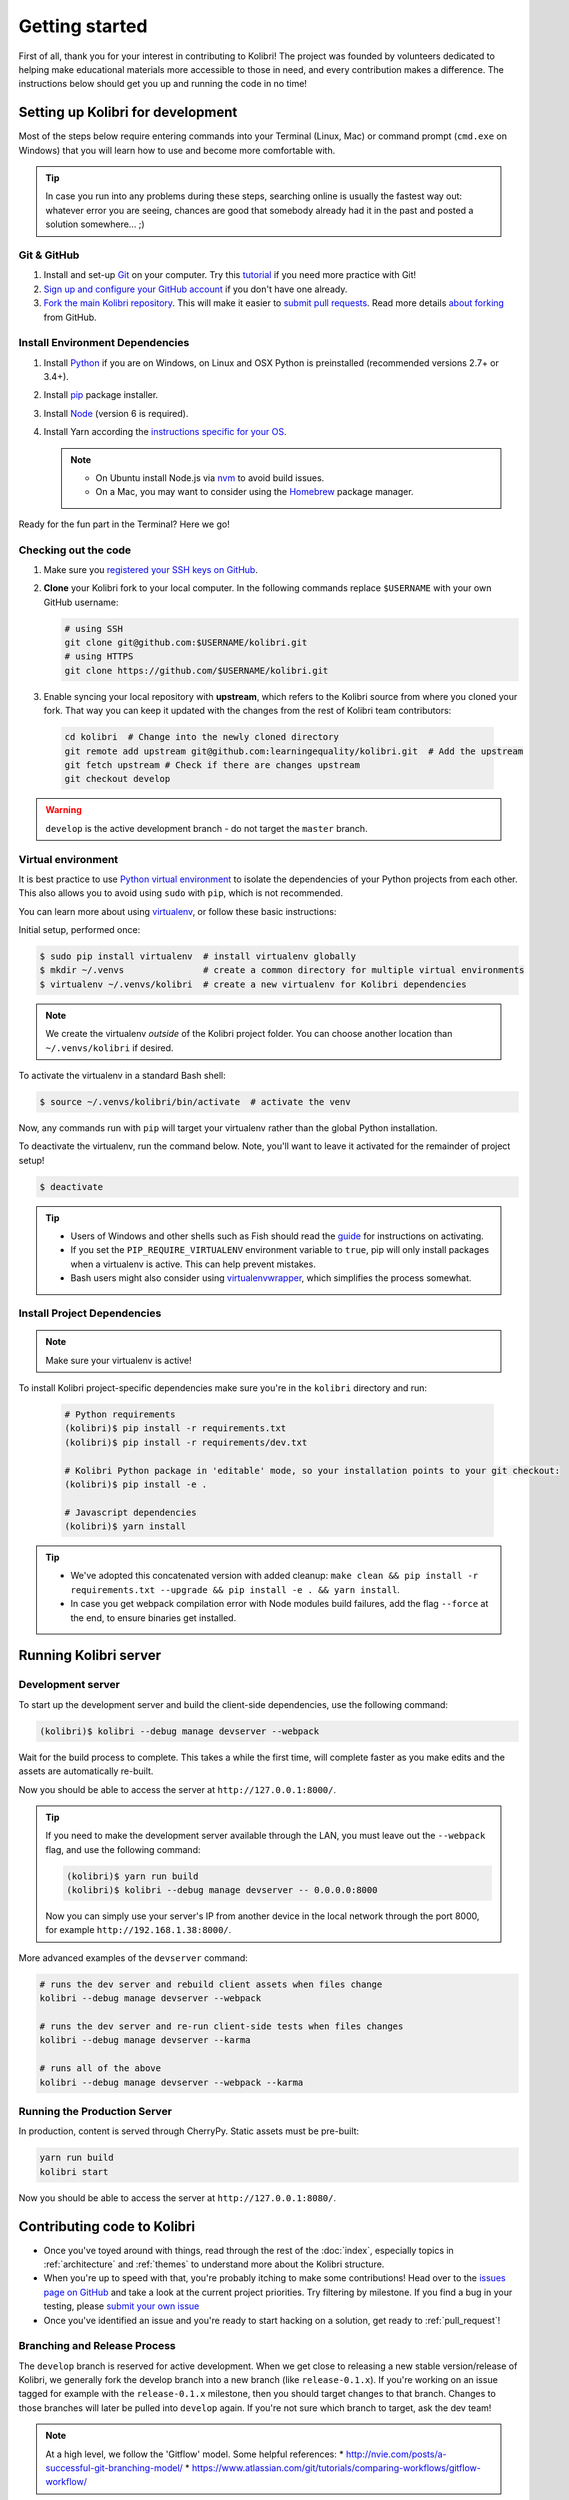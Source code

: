 .. _getting_started:

Getting started
===============

First of all, thank you for your interest in contributing to Kolibri! The project was founded by volunteers dedicated to helping make educational materials more accessible to those in need, and every contribution makes a difference. The instructions below should get you up and running the code in no time!

Setting up Kolibri for development
----------------------------------

Most of the steps below require entering commands into your Terminal (Linux, Mac) or command prompt (``cmd.exe`` on Windows) that you will learn how to use and become more comfortable with.

.. tip::
  In case you run into any problems during these steps, searching online is usually the fastest way out: whatever error you are seeing, chances are good that somebody already had it in the past and posted a solution somewhere... ;)

Git & GitHub
~~~~~~~~~~~~

#. Install and set-up `Git <https://help.github.com/articles/set-up-git/>`_ on your computer. Try this `tutorial <http://learngitbranching.js.org/>`_ if you need more practice with Git!
#. `Sign up and configure your GitHub account <https://github.com/join>`_ if you don't have one already.
#. `Fork the main Kolibri repository <https://github.com/learningequality/kolibri>`_. This will make it easier to `submit pull requests <https://help.github.com/articles/using-pull-requests/>`_. Read more details `about forking <https://help.github.com/articles/fork-a-repo/>`_ from GitHub.


Install Environment Dependencies
~~~~~~~~~~~~~~~~~~~~~~~~~~~~~~~~

#. Install `Python <https://www.python.org/downloads/windows/>`_ if you are on Windows, on Linux and OSX Python is preinstalled (recommended versions 2.7+ or 3.4+).
#. Install `pip <https://pypi.python.org/pypi/pip>`_ package installer.
#. Install `Node <https://nodejs.org/en/>`_ (version 6 is required).
#. Install Yarn according the `instructions specific for your OS <https://yarnpkg.com/en/docs/install/>`_.

   .. note::
     * On Ubuntu install Node.js via `nvm <https://github.com/creationix/nvm>`_ to avoid build issues.
     * On a Mac, you may want to consider using the `Homebrew <http://brew.sh/>`_ package manager.

Ready for the fun part in the Terminal? Here we go!


Checking out the code
~~~~~~~~~~~~~~~~~~~~~

#. Make sure you `registered your SSH keys on GitHub <https://help.github.com/articles/generating-ssh-keys>`_.
#. **Clone** your Kolibri fork to your local computer. In the following commands replace ``$USERNAME`` with your own GitHub username:

   .. code-block:: bash

      # using SSH
      git clone git@github.com:$USERNAME/kolibri.git
      # using HTTPS
      git clone https://github.com/$USERNAME/kolibri.git

#. Enable syncing your local repository with **upstream**,  which refers to the Kolibri source from where you cloned your fork. That way you can keep it updated with the changes from the rest of Kolibri team contributors:

  .. code-block:: bash

    cd kolibri  # Change into the newly cloned directory
    git remote add upstream git@github.com:learningequality/kolibri.git  # Add the upstream
    git fetch upstream # Check if there are changes upstream
    git checkout develop

.. warning::
  ``develop`` is the active development branch - do not target the ``master`` branch.


Virtual environment
~~~~~~~~~~~~~~~~~~~

It is best practice to use `Python virtual environment <https://virtualenv.pypa.io/en/latest/>`_ to isolate the dependencies of your Python projects from each other. This also allows you to avoid using ``sudo`` with ``pip``, which is not recommended.

You can learn more about using `virtualenv <https://virtualenv.pypa.io/en/stable/userguide/>`_, or follow these basic instructions:

Initial setup, performed once:

.. code-block:: bash

  $ sudo pip install virtualenv  # install virtualenv globally
  $ mkdir ~/.venvs               # create a common directory for multiple virtual environments
  $ virtualenv ~/.venvs/kolibri  # create a new virtualenv for Kolibri dependencies


.. note::

  We create the virtualenv `outside` of the Kolibri project folder. You can choose another location than ``~/.venvs/kolibri`` if desired.

To activate the virtualenv in a standard Bash shell:

.. code-block:: bash

  $ source ~/.venvs/kolibri/bin/activate  # activate the venv

Now, any commands run with ``pip`` will target your virtualenv rather than the global Python installation.

To deactivate the virtualenv, run the command below. Note, you'll want to leave it activated for the remainder of project setup!

.. code-block:: bash

  $ deactivate


.. tip::

  * Users of Windows and other shells such as Fish should read the `guide <https://virtualenv.pypa.io/en/stable/userguide/>`_ for instructions on activating.
  * If you set the ``PIP_REQUIRE_VIRTUALENV`` environment variable to ``true``, pip will only install packages when a virtualenv is active. This can help prevent mistakes.
  * Bash users might also consider using `virtualenvwrapper <http://virtualenvwrapper.readthedocs.io/en/latest/index.html>`_, which simplifies the process somewhat.



Install Project Dependencies
~~~~~~~~~~~~~~~~~~~~~~~~~~~~

.. note::

  Make sure your virtualenv is active!

To install Kolibri project-specific dependencies make sure you're in the ``kolibri`` directory and run:

  .. code-block:: bash

    # Python requirements
    (kolibri)$ pip install -r requirements.txt
    (kolibri)$ pip install -r requirements/dev.txt

    # Kolibri Python package in 'editable' mode, so your installation points to your git checkout:
    (kolibri)$ pip install -e .

    # Javascript dependencies
    (kolibri)$ yarn install


.. tip::

  * We've adopted this concatenated version with added cleanup: ``make clean && pip install -r requirements.txt --upgrade && pip install -e . && yarn install``.
  * In case you get webpack compilation error with Node modules build failures, add the flag ``--force`` at the end, to ensure binaries get installed.


Running Kolibri server
----------------------

Development server
~~~~~~~~~~~~~~~~~~

To start up the development server and build the client-side dependencies, use the following command:

.. code-block:: bash

  (kolibri)$ kolibri --debug manage devserver --webpack


Wait for the build process to complete. This takes a while the first time, will complete faster as you make edits and the assets are automatically re-built.

Now you should be able to access the server at ``http://127.0.0.1:8000/``.

.. tip::

  If you need to make the development server available through the LAN, you must leave out the ``--webpack`` flag, and use the following command:

  .. code-block:: bash

    (kolibri)$ yarn run build
    (kolibri)$ kolibri --debug manage devserver -- 0.0.0.0:8000

  Now you can simply use your server's IP from another device in the local network through the port 8000, for example ``http://192.168.1.38:8000/``.


More advanced examples of the ``devserver`` command:

.. code-block:: bash

  # runs the dev server and rebuild client assets when files change
  kolibri --debug manage devserver --webpack

  # runs the dev server and re-run client-side tests when files changes
  kolibri --debug manage devserver --karma

  # runs all of the above
  kolibri --debug manage devserver --webpack --karma


Running the Production Server
~~~~~~~~~~~~~~~~~~~~~~~~~~~~~

In production, content is served through CherryPy. Static assets must be pre-built:

.. code-block:: bash

  yarn run build
  kolibri start

Now you should be able to access the server at ``http://127.0.0.1:8080/``.


Contributing code to Kolibri
----------------------------

* Once you've toyed around with things, read through the rest of the :doc:`index`, especially topics in :ref:`architecture` and :ref:`themes` to understand more about the Kolibri structure.
* When you're up to speed with that, you're probably itching to make some contributions! Head over to the `issues page on GitHub <https://github.com/learningequality/kolibri/issues>`_ and take a look at the current project priorities. Try filtering by milestone. If you find a bug in your testing, please `submit your own issue <https://github.com/learningequality/kolibri/issues/new>`_
* Once you've identified an issue and you're ready to start hacking on a solution, get ready to :ref:`pull_request`!

Branching and Release Process
~~~~~~~~~~~~~~~~~~~~~~~~~~~~~

The ``develop`` branch is reserved for active development. When we get close to releasing a new stable version/release of Kolibri, we generally fork the develop branch into a new branch (like ``release-0.1.x``). If you're working on an issue tagged for example with the ``release-0.1.x`` milestone, then you should target changes to that branch. Changes to those branches will later be pulled into ``develop`` again. If you're not sure which branch to target, ask the dev team!


.. note::
  At a high level, we follow the 'Gitflow' model. Some helpful references:
  * http://nvie.com/posts/a-successful-git-branching-model/
  * https://www.atlassian.com/git/tutorials/comparing-workflows/gitflow-workflow/

.. _pull_request:


Submit Pull Requests
~~~~~~~~~~~~~~~~~~~~~

The most common situation is working off of ``develop`` branch so we'll take it as an example:

.. code-block:: bash

  $ git checkout upstream/develop
  $ git checkout -b name-of-your-bugfix-or-feature

After making changes to the code, commit and push them to a branch on your fork:

.. code-block:: bash

  $ git add -A  # Add all changed and new files to the commit
  $ git commit -m "Write here the commit message"
  $ git push origin name-of-your-bugfix-or-feature

Go to `Kolibri GitHub page <https://github.com/learningequality/kolibri>`_, and if you are logged-in you will see the link to compare your branch and and create the new pull request. **Please fill in all the aplicable sections in the PR template and DELETE unecessary headings**. Another member of the team will review your code, and either ask for updates on your part or merge your PR to Kolibri codebase. Until the PR is merged you can push new commits to your branch and add updates to it.


Additional Recommended Setup
----------------------------

If you're planning on contributing code to the project, there are a few additional steps you should consider taking.


Editor Config
~~~~~~~~~~~~~

We have a project-level *.editorconfig* file to help you configure your text editor or IDE to use our internal conventions.

`Check your editor <http://editorconfig.org/#download>`_ to see if it supports EditorConfig out-of-the-box, or if a plugin is available.


Front-end Dev Tools
~~~~~~~~~~~~~~~~~~~

If you're working with front-end Vue.js and use Google Chrome Dev Tools, you may find the `Vue.js devtools <https://chrome.google.com/webstore/detail/vuejs-devtools/nhdogjmejiglipccpnnnanhbledajbpd?hl=en>`_ helpful


DB Setup
~~~~~~~~

You can initialize the server using:

.. code-block:: bash

  kolibri manage migrate


Pre-Commit Install
~~~~~~~~~~~~~~~~~~

We use `pre-commit <http://pre-commit.com/>`_ to help ensure consistent, clean code. The pip package should already be installed from a prior setup step, but you need to install the git hooks using this command.

.. code-block:: bash

  pre-commit install


Development
----------

Linting
~~~~~~~

To improve build times, and facilitate rapid development, Javascript linting is turned off by default when you run the dev server. However, all frontend assets that are bundled will be linted by our Travis CI builds. It is a good idea, therefore, to test your linting before submitting code for PR. To run the devserver in this mode you can run the following command.

.. code-block:: bash

  kolibri --debug manage devserver --webpack --lint


Code Testing
~~~~~~~~~~~~

Kolibri comes with a Python test suite based on ``py.test``. To run tests in your current environment:

.. code-block:: bash

  python setup.py test  # alternatively, "make test" does the same

You can also use ``tox`` to setup a clean and disposable environment:

.. code-block:: bash

  tox -e py3.4  # Runs tests with Python 3.4

To run Python tests for all environments, lint and documentation tests, use simply ``tox``. This simulates what our CI also does.

To run Python linting tests (pep8 and static code analysis), use ``tox -e lint`` or
``make lint``.

Note that tox, by default, reuses its environment when it is run again. If you add anything to the requirements, you will want to either delete the `.tox` directory, or run ``tox`` with the ``-r`` argument to recreate the environment.

We strive for 100% code coverage in Kolibri. When you open a Pull Request, code coverage (and your impact on coverage) will be reported. To test code coverage locally, so that you can work to improve it, you can run the following:

.. code-block:: bash

  tox -e py3.4
  coverage html

Then, open the generated ./htmlcov/index.html file in your browser.

Kolibri comes with a Javascript test suite based on ``mocha``. To run all tests:

.. code-block:: bash

  yarn test

This includes tests of the bundling functions that are used in creating front end assets. To do continuous unit testing for code, and jshint running:

.. code-block:: bash

  yarn run test-karma:watch

Alternatively, this can be run as a subprocess in the development server with the following flag:

.. code-block:: bash

  kolibri --debug manage devserver --karma

You can also run tests through Django's ``test`` management command, accessed through the ``kolibri`` command:

.. code-block:: bash

  kolibri manage test

To run specific tests only, you can add ``--``, followed by a label (consisting of the import path to the test(s) you want to run, possibly ending in some subset of a filename, classname, and method name). For example, the following will run only one test, named ``test_admin_can_delete_membership`` in the ``MembershipPermissionsTestCase`` class in kolibri/auth/test/test_permissions.py:

.. code-block:: bash

  kolibri manage test -- kolibri.auth.test.test_permissions.MembershipPermissionsTestCase.test_admin_can_delete_membership


Updating Documentation
~~~~~~~~~~~~~~~~~~~~~~

First, install some additional dependencies related to building documentation output:

.. code-block:: bash

  pip install -r requirements/docs.txt
  pip install -r requirements/build.txt

To make changes to documentation, edit the ``rst`` files in the ``kolibri/docs`` directory and then run:

.. code-block:: bash

  make docs

You can also run the auto-build for faster editing from the ``docs`` directory:

.. code-block:: bash

  cd docs
  sphinx-autobuild --port 8888 . _build


Manual Testing
~~~~~~~~~~~~~~

All changes should be thoroughly tested and vetted before being merged in. Our primary considerations are:

 * Performance
 * Accessibility
 * Compatibility
 * Localization
 * Consistency

For more information, see the next section on :doc:`manual_testing`.
